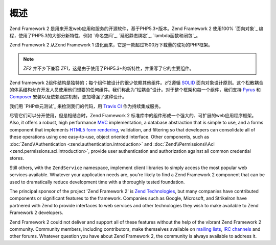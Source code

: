 .. _introduction.overview:

********
概述
********

Zend Framework 2 是用来开发web应用和服务的开源软件，基于PHP5.3+版本。Zend Framework 2 使用100% `面向对象`_ 编程，使用了PHP5.3的大部分新特性，例如 `命名空间`_, `延迟静态绑定`_, `lambda函数和闭包`_。

Zend Framework 2 从Zend Framework 1 进化而来，它是一款超过1500万下载量的成功的PHP框架。

.. note::

    *ZF2* 并不乡下兼容 *ZF1*，这是由于使用了PHP5.3+的新特性，并重写了它的主要组件。

Zend framework 2组件结构是独特的；每个组件被设计的很少依赖其他组件。zf2遵循 `SOLID`_ 面向对象设计原则。这个松散耦合的体系结构允许开发人员使用他们想要的任何组件。我们称此为“松耦合”设计。对于整个框架和每一个组件，我们支持 `Pyrus`_ 和 `Composer`_ 安装以及依赖跟踪机制，更加增强了这种设计。

我们用 `PHP单元测试`_ 来检测我们的代码，用 `Travis CI`_ 作为持续集成服务。

尽管它们可以分开使用，但是相结合时，Zend Framework 2 标准库中的组件形成一个强大的、可扩展的web应用程序框架。 Also, it offers a robust, high performance `MVC`_ implementation, a
database abstraction that is simple to use, and a forms component that implements `HTML5 form rendering`_,
validation, and filtering so that developers can consolidate all of these operations using one easy-to-use, object
oriented interface. Other components, such as :doc:`Zend\\Authentication <zend.authentication.introduction>` and
:doc:`Zend\\Permissions\\Acl <zend.permissions.acl.introduction>`, provide user authentication and authorization against
all common credential stores. 

Still others, with the ``ZendService`` namespace, implement client libraries to simply access the most
popular web services available. Whatever your application needs are, you're likely to find a Zend Framework 2
component that can be used to dramatically reduce development time with a thoroughly tested foundation.
 
The principal sponsor of the project 'Zend Framework 2' is `Zend Technologies`_, but many companies have contributed 
components or significant features to the framework. Companies such as Google, Microsoft, and StrikeIron have 
partnered with Zend to provide interfaces to web services and other technologies they wish to make available 
to Zend Framework 2 developers.

Zend Framework 2 could not deliver and support all of these features without the help of the vibrant Zend Framework 2
community. Community members, including contributors, make themselves available on `mailing lists`_, 
`IRC channels`_ and other forums. Whatever question you have about Zend Framework 2, the community is always 
available to address it.

.. _`object-oriented`: http://en.wikipedia.org/wiki/Object-oriented_programming
.. _`namespaces`: http://php.net/manual/en/language.namespaces.php
.. _`late static binding`: http://php.net/lsb
.. _`lambda functions and closures`: http://php.net/manual/en/functions.anonymous.php
.. _`SOLID`: http://en.wikipedia.org/wiki/SOLID_%28object-oriented_design%29
.. _`Pyrus`: http://pear.php.net/manual/en/pyrus.php
.. _`Composer`: http://getcomposer.org/
.. _`PHPUnit`: http://www.phpunit.de
.. _`Travis CI`: http://travis-ci.org/
.. _`MVC`: http://en.wikipedia.org/wiki/Model%E2%80%93view%E2%80%93controller#PHP
.. _`HTML5 form rendering`: http://www.w3.org/TR/html5/forms.html#forms
.. _`Zend Technologies`: http://www.zend.com
.. _`mailing lists`: http://framework.zend.com/archives
.. _`IRC channels`: http://www.zftalk.com
